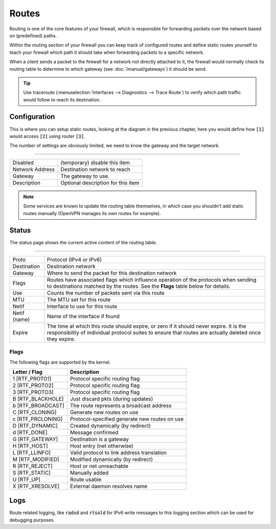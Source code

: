 =========
Routes
=========

Routing is one of the core features of your firewall, which is responsible for forwarding packets over the network
based on (predefined) paths.

Within the routing section of your firewall you can keep track of configured routes and define static routes
yourself to teach your firewall which path it should take when forwarding packets to a specific network.



.. blockdiag::
   :desctable:

   blockdiag {
      client [shape="cisco.pc", label="[1]"];
      PFWsense [shape="cisco.firewall", label=""];
      internet [shape="cisco.cloud"];
      private_net [shape="cisco.cloud", label=""];
      private_net2 [shape="cisco.cloud", label="[2]"];
      Gateway1 [shape="cisco.router", label=""];
      Gateway2 [shape="cisco.router", label="[3]"];
      client -> PFWsense;
      PFWsense -> Gateway1 -> internet;
      PFWsense -> Gateway2 -> private_net;
      PFWsense -> Gateway2 -> private_net2;

      group {
          label = "Client";
          color = none;

          client;
      }

      group {
        label = "PFWsense";
        color = none;

        PFWsense;
      }

      group {
          label = "Gateways";
          color = none;

          Gateway1 ;
          Gateway2 ;
      }

      group {
          label = "Networks";
          color = none;

          internet;
          private_net;
          private_net2;
      }
   }


When a client sends a packet to the firewall for a network not directly attached to it, the firewall would
normally check its routing table to determine to which gateway (see :doc:`/manual/gateways`) it should be send.


.. Tip::
    Use traceroute (:menuselection:`Interfaces --> Diagnostics --> Trace Route`) to verify which path traffic would
    follow to reach its destination.

----------------------
Configuration
----------------------

This is where you can setup static routes, looking at the diagram in the previous chapter, here you would define how
:code:`[1]` would access :code:`[2]` using router :code:`[3]`.

The number of settings are obviously limited, we need to know the gateway and the target network.

===========================================================================================================

============================= =============================================================================
Disabled                      (temporary) disable this item
Network Address               Destination network to reach
Gateway                       The gateway to use.
Description                   Optional description for this item
============================= =============================================================================


.. Note::
    Some services are known to update the routing table themselves, in which case you shouldn't add static routes
    manually (OpenVPN manages its own routes for example).


----------------------
Status
----------------------


The status page shows the current active content of the routing table.

===========================================================================================================

============================= =============================================================================
Proto                         Protocol (IPv4 or IPv6)
Destination                   Destination network
Gateway                       Where to send the packet for this destination network
Flags                         Routes have associated flags which influence operation of the protocols
                              when sending to destinations matched by the routes.
                              See the **Flags** table below for details.
Use                           Counts the number of packets sent via this route
MTU                           The MTU set for this route
Netif                         Interface to use for this route
Netif (name)                  Name of the interface if found
Expire                        The time at which this route should expire, or zero if it should	never expire.
                              It is the responsibility of individual protocol suites to	ensure that routes are
                              actually deleted once they expire.
============================= =============================================================================


.............
Flags
.............


The following flags are supported by the kernel.

============================= =============================================================================
Letter / Flag                 Description
============================= =============================================================================
1 [RTF_PROTO1]                Protocol specific routing flag
2 [RTF_PROTO2]                Protocol specific routing flag
3 [RTF_PROTO3]                Protocol specific routing flag
B [RTF_BLACKHOLE]             Just discard pkts (during updates)
b [RTF_BROADCAST]             The route represents a broadcast address
C [RTF_CLONING]               Generate new routes on use
c [RTF_PRCLONING]             Protocol-specified generate new routes on use
D [RTF_DYNAMIC]               Created dynamically (by redirect)
d [RTF_DONE]                  Message confirmed
G [RTF_GATEWAY]               Destination is a gateway
H [RTF_HOST]                  Host entry (net otherwise)
L [RTF_LLINFO]                Valid protocol to link address translation
M [RTF_MODIFIED]              Modified dynamically (by redirect)
R [RTF_REJECT]                Host or net unreachable
S [RTF_STATIC]                Manually added
U [RTF_UP]                    Route usable
X [RTF_XRESOLVE]              External daemon resolves name
============================= =============================================================================

----------------------
Logs
----------------------

Route related logging, like :code:`radvd` and :code:`rtsold` for IPv6 write messages to this logging section
which can be used for debugging purposes.
